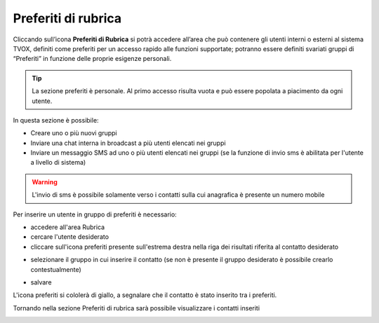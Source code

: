 .. _preferiti:

====================
Preferiti di rubrica
====================


Cliccando sull’icona **Preferiti di Rubrica** si potrà accedere all’area che può contenere gli utenti interni o esterni al sistema TVOX, definiti come preferiti per un accesso rapido alle funzioni supportate; potranno essere definiti svariati gruppi di “Preferiti” in funzione delle proprie esigenze personali.

.. tip:: La sezione preferiti è personale. Al primo accesso risulta vuota e può essere popolata a piacimento da ogni utente.

In questa sezione è possibile:

* Creare uno o più nuovi gruppi
* Inviare una chat interna in broadcast a più utenti elencati nei gruppi
* Inviare un messaggio SMS ad uno o più utenti elencati nei gruppi (se la funzione di invio sms è abilitata per l'utente a livello di sistema)


.. warning:: L'invio di sms è possibile solamente verso i contatti sulla cui anagrafica è presente un numero mobile


Per inserire un utente in gruppo di preferiti è necessario:

* accedere all'area Rubrica


* cercare l'utente desiderato


* cliccare sull'icona preferiti presente sull'estrema destra nella riga dei risultati riferita al contatto desiderato

.. image:: /images/CLIENT/MenuClient/preferiti_1.PNG

* selezionare il gruppo in cui inserire il contatto (se non è presente il gruppo desiderato è possibile crearlo contestualmente)

.. image:: /images/CLIENT/MenuClient/preferiti_2.PNG

* salvare

L'icona preferiti si cololerà di giallo, a segnalare che il contatto è stato inserito tra i preferiti.

Tornando nella sezione Preferiti di rubrica sarà possibile visualizzare i contatti inseriti

.. image:: /images/CLIENT/MenuClient/preferiti_3.PNG





